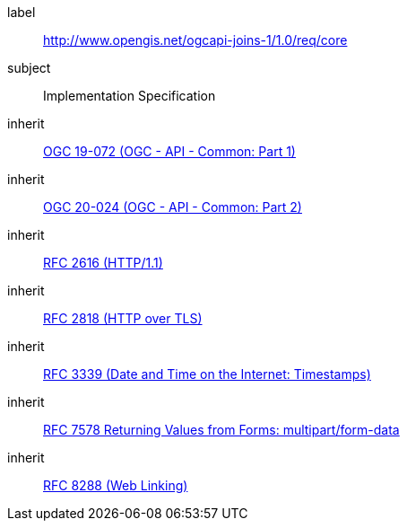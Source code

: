 [requirement,type="class",id="http://www.opengis.net/ogcapi-joins-1/1.0/req/core",obligation="requirement"]

[requirements_class]
====
[%metadata]
label:: http://www.opengis.net/ogcapi-joins-1/1.0/req/core
subject:: Implementation Specification
inherit:: <<OGC19-072,OGC 19-072 (OGC - API - Common: Part 1)>>
inherit:: <<OGC20-024,OGC 20-024 (OGC - API - Common: Part 2)>>
inherit:: <<rfc2616,RFC 2616 (HTTP/1.1)>>
inherit:: <<rfc2818,RFC 2818 (HTTP over TLS)>>
inherit:: <<rfc3339,RFC 3339 (Date and Time on the Internet: Timestamps)>>
inherit:: <<rfc7578,RFC 7578 Returning Values from Forms: multipart/form-data>>
inherit:: <<rfc8288,RFC 8288 (Web Linking)>>
====